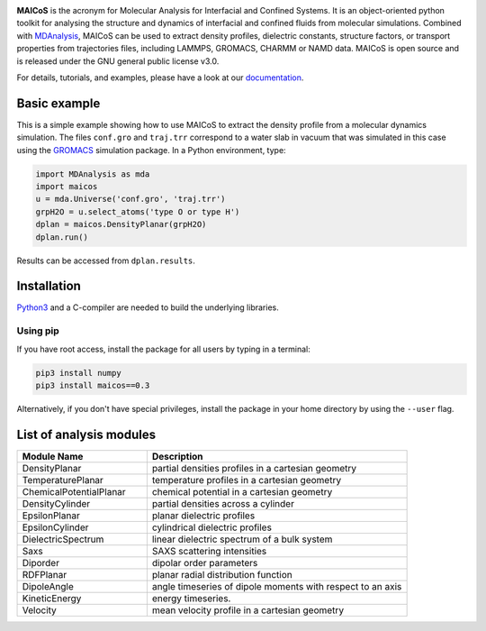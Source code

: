 .. image:: https://gitlab.com/maicos-devel/maicos/-/raw/main/docs/source/images/logo_MAICOS_small.png
   :align: left
   :alt: MAICoS

.. inclusion-readme-intro-start

**MAICoS** is the acronym for Molecular Analysis for Interfacial
and Confined Systems. It is an object-oriented python toolkit for
analysing the structure and dynamics of interfacial and confined
fluids from molecular simulations. Combined with `MDAnalysis`_,
MAICoS can be used to extract density profiles, dielectric constants,
structure factors, or transport properties from trajectories files,
including LAMMPS, GROMACS, CHARMM or NAMD data. MAICoS is open source
and is released under the GNU general public license v3.0.

.. inclusion-readme-intro-end

For details, tutorials, and examples, please have a look at
our `documentation`_.

.. inclusion-readme-start

Basic example
#############

This is a simple example showing how to use MAICoS to extract the density profile
from a molecular dynamics simulation. The files ``conf.gro`` and ``traj.trr``
correspond to a water slab in vacuum that was simulated in this case using the
`GROMACS`_ simulation package. In a Python environment, type:

.. code-block:: python3

	import MDAnalysis as mda
	import maicos
	u = mda.Universe('conf.gro', 'traj.trr')
	grpH2O = u.select_atoms('type O or type H')
	dplan = maicos.DensityPlanar(grpH2O)
	dplan.run()


Results can be accessed from ``dplan.results``.

Installation
############

`Python3`_ and a C-compiler are needed to build the
underlying libraries.

Using pip
---------

If you have root access, install the package for all users by
typing in a terminal:

.. code-block:: bash

    pip3 install numpy
    pip3 install maicos==0.3

Alternatively, if you don't have special privileges, install
the package in your home directory by using the ``--user`` flag.

List of analysis modules
########################

.. inclusion-marker-modules-start

.. list-table::
   :widths: 25 50
   :header-rows: 1

   * - Module Name
     - Description

   * - DensityPlanar
     - partial densities profiles in a cartesian geometry
   * - TemperaturePlanar
     - temperature profiles in a cartesian geometry
   * - ChemicalPotentialPlanar
     - chemical potential in a cartesian geometry
   * - DensityCylinder
     - partial densities across a cylinder
   * - EpsilonPlanar
     - planar dielectric profiles
   * - EpsilonCylinder
     - cylindrical dielectric profiles
   * - DielectricSpectrum
     - linear dielectric spectrum of a bulk system
   * - Saxs
     - SAXS scattering intensities
   * - Diporder
     - dipolar order parameters
   * - RDFPlanar
     - planar radial distribution function
   * - DipoleAngle
     - angle timeseries of dipole moments with respect to an axis
   * - KineticEnergy
     - energy timeseries.
   * - Velocity
     - mean velocity profile in a cartesian geometry

.. _`Python3`: https://www.python.org
.. _`Cython` : https://cython.org/
.. _`GROMACS` : https://www.gromacs.org/
.. _`MDAnalysis`: https://www.mdanalysis.org
.. _`documentation`: https://maicos-devel.gitlab.io/maicos/index.html

.. inclusion-readme-end
